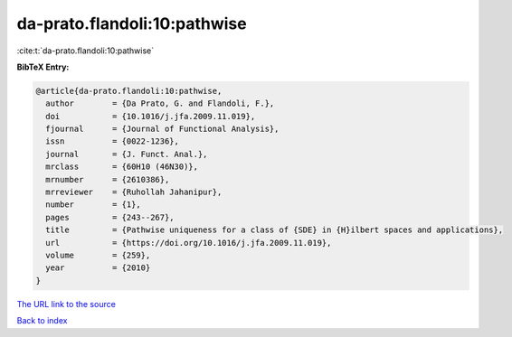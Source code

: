 da-prato.flandoli:10:pathwise
=============================

:cite:t:`da-prato.flandoli:10:pathwise`

**BibTeX Entry:**

.. code-block:: bibtex

   @article{da-prato.flandoli:10:pathwise,
     author        = {Da Prato, G. and Flandoli, F.},
     doi           = {10.1016/j.jfa.2009.11.019},
     fjournal      = {Journal of Functional Analysis},
     issn          = {0022-1236},
     journal       = {J. Funct. Anal.},
     mrclass       = {60H10 (46N30)},
     mrnumber      = {2610386},
     mrreviewer    = {Ruhollah Jahanipur},
     number        = {1},
     pages         = {243--267},
     title         = {Pathwise uniqueness for a class of {SDE} in {H}ilbert spaces and applications},
     url           = {https://doi.org/10.1016/j.jfa.2009.11.019},
     volume        = {259},
     year          = {2010}
   }

`The URL link to the source <https://doi.org/10.1016/j.jfa.2009.11.019>`__


`Back to index <../By-Cite-Keys.html>`__
